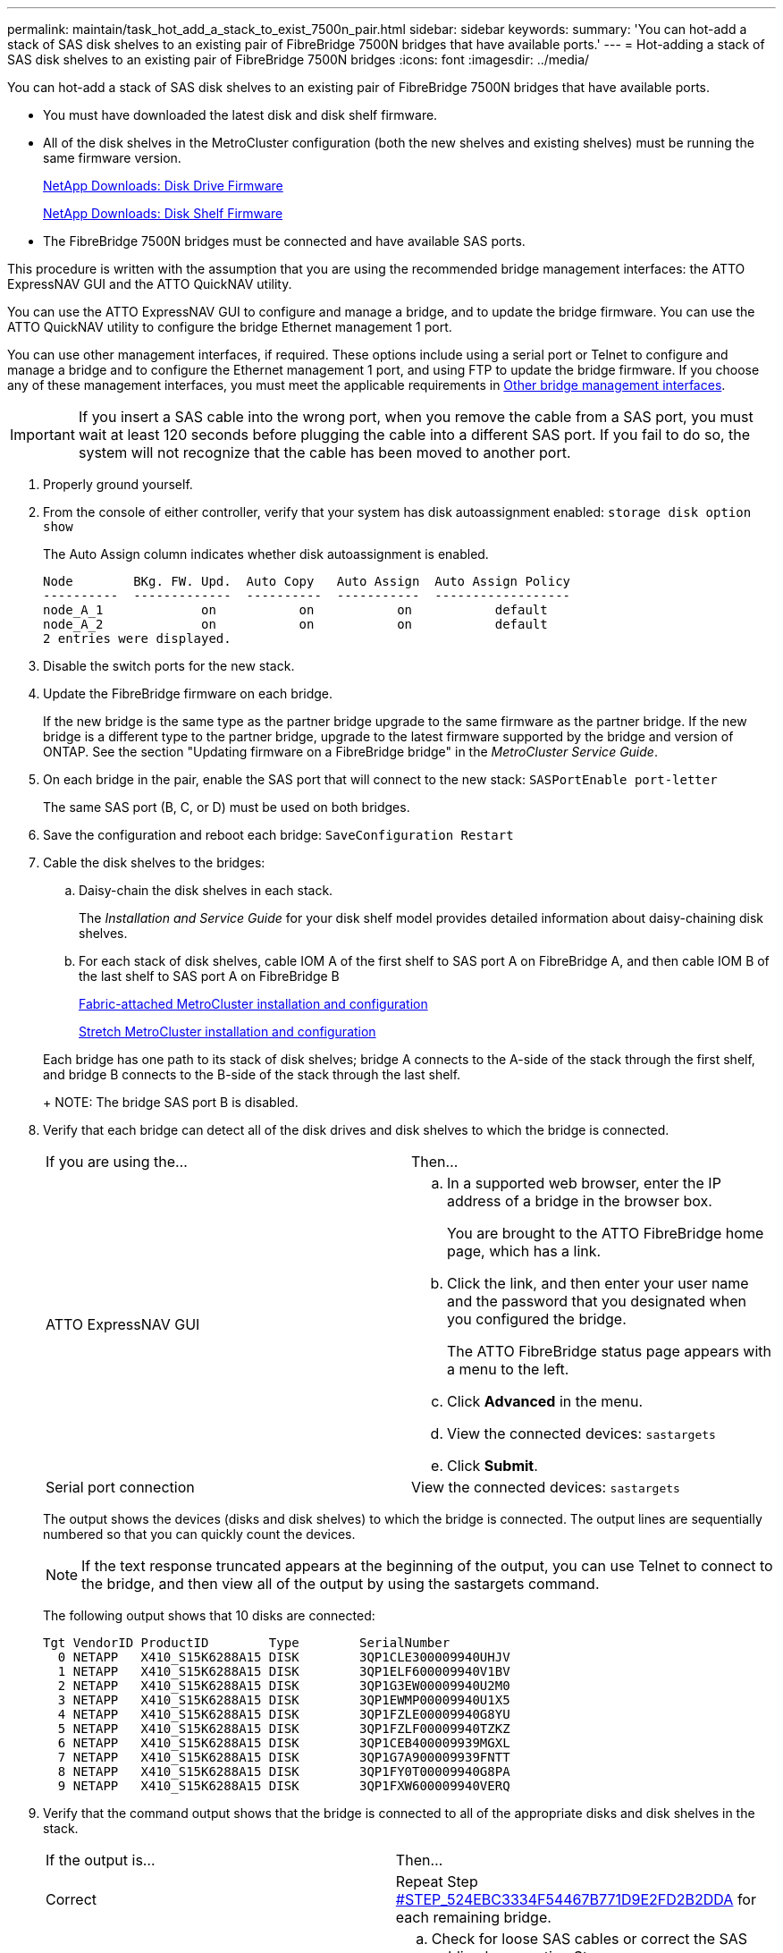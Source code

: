 ---
permalink: maintain/task_hot_add_a_stack_to_exist_7500n_pair.html
sidebar: sidebar
keywords: 
summary: 'You can hot-add a stack of SAS disk shelves to an existing pair of FibreBridge 7500N bridges that have available ports.'
---
= Hot-adding a stack of SAS disk shelves to an existing pair of FibreBridge 7500N bridges
:icons: font
:imagesdir: ../media/

[.lead]
You can hot-add a stack of SAS disk shelves to an existing pair of FibreBridge 7500N bridges that have available ports.

* You must have downloaded the latest disk and disk shelf firmware.
* All of the disk shelves in the MetroCluster configuration (both the new shelves and existing shelves) must be running the same firmware version.
+
https://mysupport.netapp.com/site/downloads/firmware/disk-drive-firmware[NetApp Downloads: Disk Drive Firmware]
+
https://mysupport.netapp.com/site/downloads/firmware/disk-shelf-firmware[NetApp Downloads: Disk Shelf Firmware]

* The FibreBridge 7500N bridges must be connected and have available SAS ports.

This procedure is written with the assumption that you are using the recommended bridge management interfaces: the ATTO ExpressNAV GUI and the ATTO QuickNAV utility.

You can use the ATTO ExpressNAV GUI to configure and manage a bridge, and to update the bridge firmware. You can use the ATTO QuickNAV utility to configure the bridge Ethernet management 1 port.

You can use other management interfaces, if required. These options include using a serial port or Telnet to configure and manage a bridge and to configure the Ethernet management 1 port, and using FTP to update the bridge firmware. If you choose any of these management interfaces, you must meet the applicable requirements in xref:reference_requirements_for_using_other_interfaces_to_configure_and_manage_fibrebridge_bridges.adoc[Other bridge management interfaces].

IMPORTANT: If you insert a SAS cable into the wrong port, when you remove the cable from a SAS port, you must wait at least 120 seconds before plugging the cable into a different SAS port. If you fail to do so, the system will not recognize that the cable has been moved to another port.

. Properly ground yourself.
. From the console of either controller, verify that your system has disk autoassignment enabled: `storage disk option show`
+
The Auto Assign column indicates whether disk autoassignment is enabled.
+
----

Node        BKg. FW. Upd.  Auto Copy   Auto Assign  Auto Assign Policy
----------  -------------  ----------  -----------  ------------------
node_A_1             on           on           on           default
node_A_2             on           on           on           default
2 entries were displayed.
----

. Disable the switch ports for the new stack.
. Update the FibreBridge firmware on each bridge.
+
If the new bridge is the same type as the partner bridge upgrade to the same firmware as the partner bridge. If the new bridge is a different type to the partner bridge, upgrade to the latest firmware supported by the bridge and version of ONTAP. See the section "Updating firmware on a FibreBridge bridge" in the _MetroCluster Service Guide_.

. On each bridge in the pair, enable the SAS port that will connect to the new stack: `SASPortEnable port-letter`
+
The same SAS port (B, C, or D) must be used on both bridges.

. Save the configuration and reboot each bridge: `SaveConfiguration Restart`
. Cable the disk shelves to the bridges:
 .. Daisy-chain the disk shelves in each stack.
+
The _Installation and Service Guide_ for your disk shelf model provides detailed information about daisy-chaining disk shelves.

 .. For each stack of disk shelves, cable IOM A of the first shelf to SAS port A on FibreBridge A, and then cable IOM B of the last shelf to SAS port A on FibreBridge B
+
https://docs.netapp.com/ontap-9/topic/com.netapp.doc.dot-mcc-inst-cnfg-fabric/home.html[Fabric-attached MetroCluster installation and configuration]
+
https://docs.netapp.com/ontap-9/topic/com.netapp.doc.dot-mcc-inst-cnfg-stretch/home.html[Stretch MetroCluster installation and configuration]

+
Each bridge has one path to its stack of disk shelves; bridge A connects to the A-side of the stack through the first shelf, and bridge B connects to the B-side of the stack through the last shelf.
+
NOTE: The bridge SAS port B is disabled.
. Verify that each bridge can detect all of the disk drives and disk shelves to which the bridge is connected.
+
|===
| If you are using the...| Then...
a|
ATTO ExpressNAV GUI
a|

 .. In a supported web browser, enter the IP address of a bridge in the browser box.
+
You are brought to the ATTO FibreBridge home page, which has a link.

 .. Click the link, and then enter your user name and the password that you designated when you configured the bridge.
+
The ATTO FibreBridge status page appears with a menu to the left.

 .. Click *Advanced* in the menu.
 .. View the connected devices: `sastargets`
 .. Click *Submit*.

a|
Serial port connection
a|
View the connected devices: `sastargets`
|===
The output shows the devices (disks and disk shelves) to which the bridge is connected. The output lines are sequentially numbered so that you can quickly count the devices.
+
NOTE: If the text response truncated appears at the beginning of the output, you can use Telnet to connect to the bridge, and then view all of the output by using the sastargets command.
+
The following output shows that 10 disks are connected:
+
----
Tgt VendorID ProductID        Type        SerialNumber
  0 NETAPP   X410_S15K6288A15 DISK        3QP1CLE300009940UHJV
  1 NETAPP   X410_S15K6288A15 DISK        3QP1ELF600009940V1BV
  2 NETAPP   X410_S15K6288A15 DISK        3QP1G3EW00009940U2M0
  3 NETAPP   X410_S15K6288A15 DISK        3QP1EWMP00009940U1X5
  4 NETAPP   X410_S15K6288A15 DISK        3QP1FZLE00009940G8YU
  5 NETAPP   X410_S15K6288A15 DISK        3QP1FZLF00009940TZKZ
  6 NETAPP   X410_S15K6288A15 DISK        3QP1CEB400009939MGXL
  7 NETAPP   X410_S15K6288A15 DISK        3QP1G7A900009939FNTT
  8 NETAPP   X410_S15K6288A15 DISK        3QP1FY0T00009940G8PA
  9 NETAPP   X410_S15K6288A15 DISK        3QP1FXW600009940VERQ
----

. Verify that the command output shows that the bridge is connected to all of the appropriate disks and disk shelves in the stack.
+
|===
| If the output is...| Then...
a|
Correct
a|
Repeat Step <<STEP_524EBC3334F54467B771D9E2FD2B2DDA,#STEP_524EBC3334F54467B771D9E2FD2B2DDA>> for each remaining bridge.
a|
Not correct
a|

 .. Check for loose SAS cables or correct the SAS cabling by repeating Step <<STEP_1F8F7E891D3B4CBD88176B312C6BC5CC,#STEP_1F8F7E891D3B4CBD88176B312C6BC5CC>>.
 .. Repeat Step <<STEP_524EBC3334F54467B771D9E2FD2B2DDA,#STEP_524EBC3334F54467B771D9E2FD2B2DDA>>.

+
|===

. Cable each bridge to the local FC switches, using the cabling shown in the table for your configuration, switch model, and FC-to-SAS bridge model:
+
NOTE: The Brocade and Cisco switches use different port numbering, as shown in the following tables

 ** On Brocade switches, the first port is numbered "`0`".
 ** On Cisco switches, the first port is numbered "`1`".
|===
| Configurations using FibreBridge 7500N or 7600N using both FC ports (FC1 and FC2)
| DR GROUP 1
|  | Brocade 6505| Brocade 6510, Brocade DCX 8510-8| Brocade 6520| Brocade G620, Brocade G620-1, Brocade G630, Brocade G630-1| Brocade G720
| Component| Port| Switch 1| Switch 2| Switch 1| Switch 2| Switch 1| Switch 2| Switch 1| Switch 2| Switch 1| Switch 2
| Configurations using FibreBridge 7500N or 7600N using both FC ports (FC1 and FC2)
| DR GROUP 2
|  | Brocade G620, Brocade G620-1, Brocade G630, Brocade G630-1| Brocade 6510, Brocade DCX 8510-8| Brocade 6520| Brocade G720
| Component| Port| Switch 1| Switch 2| Switch 1| Switch 2| Switch 1| Switch 2| Switch 1| switch 2
| Configurations using FibreBridge 6500N bridges or FibreBridge 7500N or 7600N using one FC port (FC1 or FC2) only
| DR GROUP 1
|  | Brocade 6505| Brocade 6510, Brocade DCX 8510-8| Brocade 6520| Brocade G620, brocade G620-1, Brocade G630, Brocade G630-1| Brocade G720
| Component| Port| Switch 1| Switch 2| Switch 1| Switch 2| Switch 1| Switch 2| Switch 1| Switch 2| Switch 1| Switch 2
| Configurations using FibreBridge 6500N bridges or FibreBridge 7500N or 7600N using one FC port (FC1 or FC2) only
| DR GROUP 2
|  | Brocade G720| Brocade G620, Brocade G620-1, Brocade G630, Brocade G630-1| Brocade 6510, Brocade DCX 8510-8| Brocade 6520
a|
Stack 1
a|
bridge_x_1a
a|
FC1
a|
8
a|
 
a|
8
a|
 
a|
8
a|
 
a|
8
a|
 
a|
10
a|
 
a|
FC2
a|
-
a|
8
a|
-
a|
8
a|
-
a|
8
a|
-
a|
8
a|
-
a|
10
a|
bridge_x_1B
a|
FC1
a|
9
a|
-
a|
9
a|
-
a|
9
a|
-
a|
9
a|
-
a|
11
a|
-
a|
FC2
a|
-
a|
9
a|
-
a|
9
a|
-
a|
9
a|
-
a|
9
a|
-
a|
11
a|
Stack 2
a|
bridge_x_2a
a|
FC1
a|
10
a|
-
a|
10
a|
-
a|
10
a|
-
a|
10
a|
-
a|
14
a|
-
a|
FC2
a|
-
a|
10
a|
-
a|
10
a|
-
a|
10
a|
-
a|
10
a|
-
a|
14
a|
bridge_x_2B
a|
FC1
a|
11
a|
-
a|
11
a|
-
a|
11
a|
-
a|
11
a|
-
a|
17
a|
-
a|
FC2
a|
-
a|
11
a|
-
a|
11
a|
-
a|
11
a|
-
a|
11
a|
-
a|
17
a|
Stack 3
a|
bridge_x_3a
a|
FC1
a|
12
a|
-
a|
12
a|
-
a|
12
a|
-
a|
12
a|
-
a|
18
a|
-
a|
FC2
a|
-
a|
12
a|
-
a|
12
a|
-
a|
12
a|
-
a|
12
a|
-
a|
18
a|
bridge_x_3B
a|
FC1
a|
13
a|
-
a|
13
a|
-
a|
13
a|
-
a|
13
a|
-
a|
19
a|
-
a|
FC2
a|
-
a|
13
a|
-
a|
13
a|
-
a|
13
a|
-
a|
13
a|
-
a|
19
a|
Stack y
a|
bridge_x_ya
a|
FC1
a|
14
a|
-
a|
14
a|
-
a|
14
a|
-
a|
14
a|
-
a|
20
a|
-
a|
FC2
a|
-
a|
14
a|
-
a|
14
a|
-
a|
14
a|
-
a|
14
a|
-
a|
20
a|
bridge_x_yb
a|
FC1
a|
15
a|
-
a|
15
a|
-
a|
15
a|
-
a|
15
a|
-
a|
21
a|
-
a|
FC2
a|
--
a|
15
a|
--
a|
15
a|
--
a|
15
a|
-
a|
15
a|
-
a|
21
a|
*Note:* Additional bridges can be cabled to ports 16, 17, 20 and 21 in G620, G630, G620-1, and G630-1 switches.

a|
Stack 1
a|
bridge_x_51a
a|
FC1
a|
26
a|
-
a|
32
a|
-
a|
56
a|
-
a|
32
a|
-
a|
FC2
a|
-
a|
26
a|
-
a|
32
a|
-
a|
56
a|
-
a|
32
a|
bridge_x_51b
a|
FC1
a|
27
a|
-
a|
33
a|
-
a|
57
a|
-
a|
33
a|
-
a|
FC2
a|
-
a|
27
a|
-
a|
33
a|
-
a|
57
a|
-
a|
33
a|
Stack 2
a|
bridge_x_52a
a|
FC1
a|
30
a|
-
a|
34
a|
-
a|
58
a|
-
a|
34
a|
-
a|
FC2
a|
-
a|
30
a|
-
a|
34
a|
-
a|
58
a|
-
a|
34
a|
bridge_x_52b
a|
FC1
a|
31
a|
-
a|
35
a|
-
a|
59
a|
-
a|
35
a|
-
a|
FC2
a|
-
a|
31
a|
-
a|
35
a|
-
a|
59
a|
-
a|
35
a|
Stack 3
a|
bridge_x_53a
a|
FC1
a|
32
a|
-
a|
36
a|
-
a|
60
a|
-
a|
36
a|
-
a|
FC2
a|
-
a|
32
a|
-
a|
36
a|
-
a|
60
a|
-
a|
36
a|
bridge_x_53b
a|
FC1
a|
33
a|
-
a|
37
a|
-
a|
61
a|
-
a|
37
a|
-
a|
FC2
a|
-
a|
33
a|
-
a|
37
a|
-
a|
61
a|
-
a|
37
a|
Stack y
a|
bridge_x_5ya
a|
FC1
a|
34
a|
-
a|
38
a|
-
a|
62
a|
-
a|
38
a|
-
a|
FC2
a|
-
a|
34
a|
-
a|
38
a|
-
a|
62
a|
-
a|
38
a|
bridge_x_5yb
a|
FC1
a|
35
a|
-
a|
39
a|
-
a|
63
a|
-
a|
39
a|
-
a|
FC2
a|
-
a|
35
a|
-
a|
39
a|
-
a|
63
a|
-
a|
39
a|
    *Note:* Additional bridges can be cabled to ports 36 - 39 in G620, G630, G620-1, and G-630-1 switches.
a|
Stack 1
a|
bridge_x_1a
a|
8
a|
 
a|
8
a|
 
a|
8
a|
 
a|
8
a|
 
a|
10
a|
 
a|
bridge_x_1b
a|
-
a|
8
a|
-
a|
8
a|
-
a|
8
a|
-
a|
8
a|
-
a|
10
a|
Stack 2
a|
bridge_x_2a
a|
9
a|
-
a|
9
a|
-
a|
9
a|
-
a|
9
a|
-
a|
11
a|
-
a|
bridge_x_2b
a|
-
a|
9
a|
-
a|
9
a|
-
a|
9
a|
-
a|
9
a|
-
a|
11
a|
Stack 3
a|
bridge_x_3a
a|
10
a|
-
a|
10
a|
-
a|
10
a|
-
a|
10
a|
-
a|
14
a|
-
a|
bridge_x_4b
a|
-
a|
10
a|
-
a|
10
a|
-
a|
10
a|
-
a|
10
a|
-
a|
14
a|
Stack y
a|
bridge_x_ya
a|
11
a|
-
a|
11
a|
-
a|
11
a|
-
a|
11
a|
-
a|
15
a|
-
a|
bridge_x_yb
a|
-
a|
11
a|
-
a|
11
a|
-
a|
11
a|
-
a|
11
a|
-
a|
15
a|
    *Note:* Additional bridges can be cabled to ports 12 - 17, 20 and 21 in G620, G630, G620-1, and G630-1 switches. Additional bridges can be cabled to ports 16 - 17, 20 and 21 G720 switches.
a|
Stack 1
a|
bridge_x_51a
a|
32
a|
-
a|
26
a|
-
a|
32
a|
-
a|
56
a|
-
a|
bridge_x_51b
a|
-
a|
32
a|
-
a|
26
a|
-
a|
32
a|
-
a|
56
a|
Stack 2
a|
bridge_x_52a
a|
33
a|
-
a|
27
a|
-
a|
33
a|
-
a|
57
a|
-
a|
bridge_x_52b
a|
-
a|
33
a|
-
a|
27
a|
-
a|
33
a|
-
a|
57
a|
Stack 3
a|
bridge_x_53a
a|
34
a|
-
a|
30
a|
-
a|
34
a|
-
a|
58
a|
-
a|
bridge_x_54b
a|
-
a|
34
a|
-
a|
30
a|
-
a|
34
a|
-
a|
58
a|
Stack y
a|
bridge_x_ya
a|
35
a|
-
a|
31
a|
-
a|
35
a|
-
a|
59
a|
-
a|
bridge_x_yb
a|
-
a|
35
a|
-
a|
31
a|
-
a|
35
a|
-
a|
59
a|
    *Note:* Additional bridges can be cabled to ports 32 - 39 in G620, G630, G620-1, and G630-1 switches. Additional bridges can be cabled to ports 36 - 39 in G720 switches.
+
|===

. Update the disk drive firmware to the most current version from the system console: `disk_fw_update`
+
You must run this command on both controllers.
+
https://mysupport.netapp.com/site/downloads/firmware/disk-drive-firmware[NetApp Downloads: Disk Drive Firmware]

. Update the disk shelf firmware to the most current version by using the instructions for the downloaded firmware.
+
You can run the commands in the procedure from the system console of either controller.
+
https://mysupport.netapp.com/site/downloads/firmware/disk-shelf-firmware[NetApp Downloads: Disk Shelf Firmware]

. If your system does not have disk autoassignment enabled, assign disk drive ownership.
+
https://docs.netapp.com/ontap-9/topic/com.netapp.doc.dot-cm-psmg/home.html[Disk and aggregate management]
+
NOTE: If you are splitting the ownership of a single stack of disk shelves among multiple controllers, you must disable disk autoassignment (storage disk option modify -autoassign off * from both nodes in the cluster) before assigning disk ownership; otherwise, when you assign any single disk drive, the remaining disk drives might be automatically assigned to the same controller and pool.
+
NOTE: You must not add disk drives to aggregates or volumes until after the disk drive firmware and disk shelf firmware have been updated and the verification steps in this task have been completed.

. Enable the switch ports for the new stack.
. Verify the operation of the MetroCluster configuration in ONTAP:
 .. Check whether the system is multipathed:``node run -node node-name sysconfig -a``
 .. Check for any health alerts on both clusters: `system health alert show`
 .. Confirm the MetroCluster configuration and that the operational mode is normal: `metrocluster show`
 .. Perform a MetroCluster check: `metrocluster check run`
 .. Display the results of the MetroCluster check: `metrocluster check show`
 .. Check for any health alerts on the switches (if present): `storage switch show`
 .. Run Config Advisor.
+
https://mysupport.netapp.com/site/tools/tool-eula/activeiq-configadvisor[NetApp Downloads: Config Advisor]

 .. After running Config Advisor, review the tool's output and follow the recommendations in the output to address any issues discovered.
. If applicable, repeat this procedure for the partner site.
